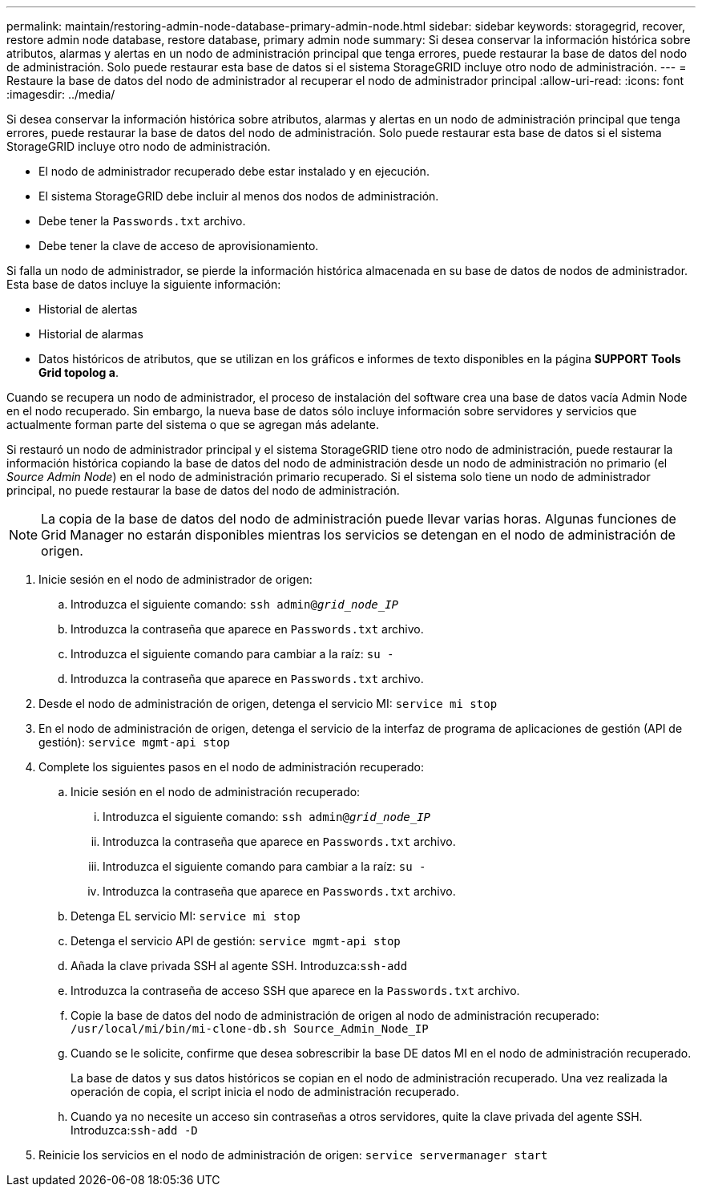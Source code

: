 ---
permalink: maintain/restoring-admin-node-database-primary-admin-node.html 
sidebar: sidebar 
keywords: storagegrid, recover, restore admin node database, restore database, primary admin node 
summary: Si desea conservar la información histórica sobre atributos, alarmas y alertas en un nodo de administración principal que tenga errores, puede restaurar la base de datos del nodo de administración. Solo puede restaurar esta base de datos si el sistema StorageGRID incluye otro nodo de administración. 
---
= Restaure la base de datos del nodo de administrador al recuperar el nodo de administrador principal
:allow-uri-read: 
:icons: font
:imagesdir: ../media/


[role="lead"]
Si desea conservar la información histórica sobre atributos, alarmas y alertas en un nodo de administración principal que tenga errores, puede restaurar la base de datos del nodo de administración. Solo puede restaurar esta base de datos si el sistema StorageGRID incluye otro nodo de administración.

* El nodo de administrador recuperado debe estar instalado y en ejecución.
* El sistema StorageGRID debe incluir al menos dos nodos de administración.
* Debe tener la `Passwords.txt` archivo.
* Debe tener la clave de acceso de aprovisionamiento.


Si falla un nodo de administrador, se pierde la información histórica almacenada en su base de datos de nodos de administrador. Esta base de datos incluye la siguiente información:

* Historial de alertas
* Historial de alarmas
* Datos históricos de atributos, que se utilizan en los gráficos e informes de texto disponibles en la página *SUPPORT* *Tools* *Grid topolog a*.


Cuando se recupera un nodo de administrador, el proceso de instalación del software crea una base de datos vacía Admin Node en el nodo recuperado. Sin embargo, la nueva base de datos sólo incluye información sobre servidores y servicios que actualmente forman parte del sistema o que se agregan más adelante.

Si restauró un nodo de administrador principal y el sistema StorageGRID tiene otro nodo de administración, puede restaurar la información histórica copiando la base de datos del nodo de administración desde un nodo de administración no primario (el _Source Admin Node_) en el nodo de administración primario recuperado. Si el sistema solo tiene un nodo de administrador principal, no puede restaurar la base de datos del nodo de administración.


NOTE: La copia de la base de datos del nodo de administración puede llevar varias horas. Algunas funciones de Grid Manager no estarán disponibles mientras los servicios se detengan en el nodo de administración de origen.

. Inicie sesión en el nodo de administrador de origen:
+
.. Introduzca el siguiente comando: `ssh admin@_grid_node_IP_`
.. Introduzca la contraseña que aparece en `Passwords.txt` archivo.
.. Introduzca el siguiente comando para cambiar a la raíz: `su -`
.. Introduzca la contraseña que aparece en `Passwords.txt` archivo.


. Desde el nodo de administración de origen, detenga el servicio MI: `service mi stop`
. En el nodo de administración de origen, detenga el servicio de la interfaz de programa de aplicaciones de gestión (API de gestión): `service mgmt-api stop`
. Complete los siguientes pasos en el nodo de administración recuperado:
+
.. Inicie sesión en el nodo de administración recuperado:
+
... Introduzca el siguiente comando: `ssh admin@_grid_node_IP_`
... Introduzca la contraseña que aparece en `Passwords.txt` archivo.
... Introduzca el siguiente comando para cambiar a la raíz: `su -`
... Introduzca la contraseña que aparece en `Passwords.txt` archivo.


.. Detenga EL servicio MI: `service mi stop`
.. Detenga el servicio API de gestión: `service mgmt-api stop`
.. Añada la clave privada SSH al agente SSH. Introduzca:``ssh-add``
.. Introduzca la contraseña de acceso SSH que aparece en la `Passwords.txt` archivo.
.. Copie la base de datos del nodo de administración de origen al nodo de administración recuperado: `/usr/local/mi/bin/mi-clone-db.sh Source_Admin_Node_IP`
.. Cuando se le solicite, confirme que desea sobrescribir la base DE datos MI en el nodo de administración recuperado.
+
La base de datos y sus datos históricos se copian en el nodo de administración recuperado. Una vez realizada la operación de copia, el script inicia el nodo de administración recuperado.

.. Cuando ya no necesite un acceso sin contraseñas a otros servidores, quite la clave privada del agente SSH. Introduzca:``ssh-add -D``


. Reinicie los servicios en el nodo de administración de origen: `service servermanager start`

